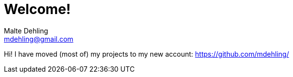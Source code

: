 # Welcome!
Malte Dehling <mdehling@gmail.com>

Hi!  I have moved (most of) my projects to my new account: https://github.com/mdehling/[]